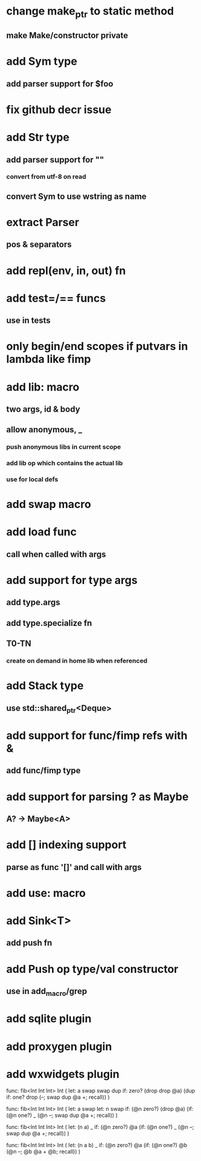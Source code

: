 * change make_ptr to static method
** make Make/constructor private
* add Sym type
** add parser support for $foo
* fix github decr issue
* add Str type
** add parser support for ""
*** convert from utf-8 on read
** convert Sym to use wstring as name
* extract Parser
** pos & separators
* add repl(env, in, out) fn
* add test=/== funcs
** use in tests
* only begin/end scopes if putvars in lambda like fimp
* add lib: macro
** two args, id & body
** allow anonymous, _
*** push anonymous libs in current scope
*** add lib op which contains the actual lib
*** use for local defs
* add swap macro
* add load func
** call when called with args
* add support for type args
** add type.args
** add type.specialize fn
** T0-TN
*** create on demand in home lib when referenced
* add Stack type
** use std::shared_ptr<Deque>
* add support for func/fimp refs with &
** add func/fimp type
* add support for parsing ? as Maybe
** A? -> Maybe<A>
* add [] indexing support
** parse as func '[]' and call with args

* add use: macro
* add Sink<T>
** add push fn
* add Push op type/val constructor
** use in add_macro/grep
* add sqlite plugin
* add proxygen plugin
* add wxwidgets plugin


func: fib<Int Int Int> Int (
	let: a swap
  swap
  dup if: zero? (drop drop @a) (dup if: one? drop (--; swap dup @a +; recall))
)


func: fib<Int Int Int> Int (
	let: a swap
  let: n swap
  if: (@n zero?) (drop @a) (if: (@n one?) _ (@n --; swap dup @a +; recall))
)



func: fib<Int Int Int> Int (
  let: (n a) _
  if: (@n zero?) @a (if: (@n one?) _ (@n --; swap dup @a +; recall))
)

func: fib<Int Int Int> Int (
  let: (n a b) _
  if: (@n zero?) @a (if: (@n one?) @b (@n --; @b @a + @b; recall))
)
